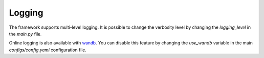 Logging
=======

The framework supports multi-level logging. It is possible to change the verbosity level by changing the `logging_level` in the `main.py` file.

Online logging is also available with `wandb <https://wandb.ai/>`_. You can disable this feature by changing the `use_wandb` variable in the main `configs/config.yaml` configuration file.
